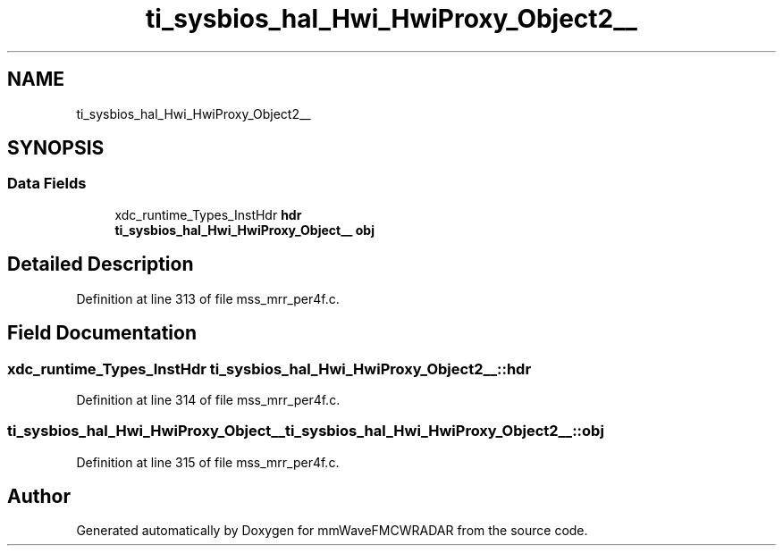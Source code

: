 .TH "ti_sysbios_hal_Hwi_HwiProxy_Object2__" 3 "Wed May 20 2020" "Version 1.0" "mmWaveFMCWRADAR" \" -*- nroff -*-
.ad l
.nh
.SH NAME
ti_sysbios_hal_Hwi_HwiProxy_Object2__
.SH SYNOPSIS
.br
.PP
.SS "Data Fields"

.in +1c
.ti -1c
.RI "xdc_runtime_Types_InstHdr \fBhdr\fP"
.br
.ti -1c
.RI "\fBti_sysbios_hal_Hwi_HwiProxy_Object__\fP \fBobj\fP"
.br
.in -1c
.SH "Detailed Description"
.PP 
Definition at line 313 of file mss_mrr_per4f\&.c\&.
.SH "Field Documentation"
.PP 
.SS "xdc_runtime_Types_InstHdr ti_sysbios_hal_Hwi_HwiProxy_Object2__::hdr"

.PP
Definition at line 314 of file mss_mrr_per4f\&.c\&.
.SS "\fBti_sysbios_hal_Hwi_HwiProxy_Object__\fP ti_sysbios_hal_Hwi_HwiProxy_Object2__::obj"

.PP
Definition at line 315 of file mss_mrr_per4f\&.c\&.

.SH "Author"
.PP 
Generated automatically by Doxygen for mmWaveFMCWRADAR from the source code\&.
